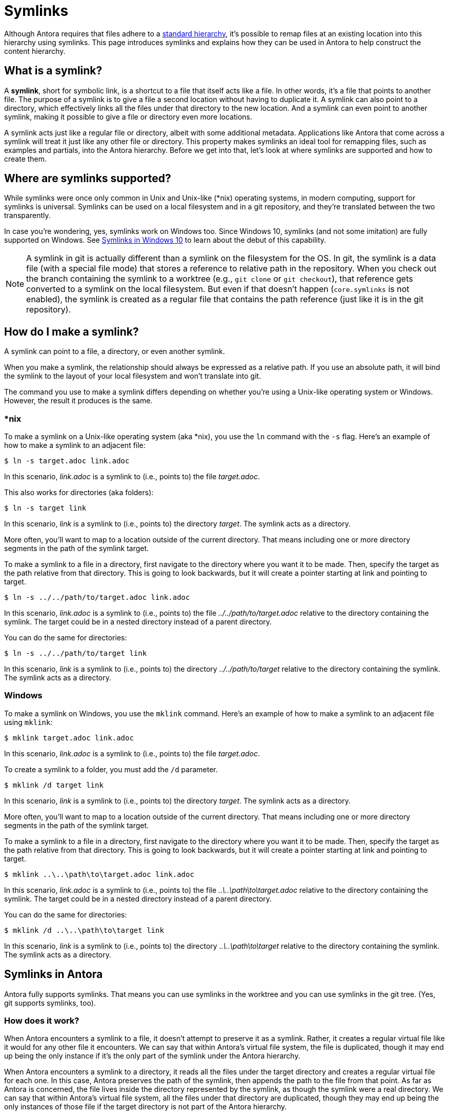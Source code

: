 = Symlinks

Although Antora requires that files adhere to a xref:standard-directories.adoc[standard hierarchy], it's possible to remap files at an existing location into this hierarchy using symlinks.
This page introduces symlinks and explains how they can be used in Antora to help construct the content hierarchy.

== What is a symlink?

A [.term]*symlink*, short for symbolic link, is a shortcut to a file that itself acts like a file.
In other words, it's a file that points to another file.
The purpose of a symlink is to give a file a second location without having to duplicate it.
A symlink can also point to a directory, which effectively links all the files under that directory to the new location.
And a symlink can even point to another symlink, making it possible to give a file or directory even more locations.

A symlink acts just like a regular file or directory, albeit with some additional metadata.
Applications like Antora that come across a symlink will treat it just like any other file or directory.
This property makes symlinks an ideal tool for remapping files, such as examples and partials, into the Antora hierarchy.
Before we get into that, let's look at where symlinks are supported and how to create them.

== Where are symlinks supported?

While symlinks were once only common in Unix and Unix-like (*nix) operating systems, in modern computing, support for symlinks is universal.
Symlinks can be used on a local filesystem and in a git repository, and they're translated between the two transparently.

In case you're wondering, yes, symlinks work on Windows too.
Since Windows 10, symlinks (and not some imitation) are fully supported on Windows.
See https://blogs.windows.com/windowsdeveloper/2016/12/02/symlinks-windows-10[Symlinks in Windows 10] to learn about the debut of this capability.

NOTE: A symlink in git is actually different than a symlink on the filesystem for the OS.
In git, the symlink is a data file (with a special file mode) that stores a reference to relative path in the repository.
When you check out the branch containing the symlink to a worktree (e.g., `git clone` or `git checkout`), that reference gets converted to a symlink on the local filesystem.
But even if that doesn't happen (`core.symlinks` is not enabled), the symlink is created as a regular file that contains the path reference (just like it is in the git repository).

== How do I make a symlink?

A symlink can point to a file, a directory, or even another symlink.

When you make a symlink, the relationship should always be expressed as a relative path.
If you use an absolute path, it will bind the symlink to the layout of your local filesystem and won't translate into git.

The command you use to make a symlink differs depending on whether you're using a Unix-like operating system or Windows.
However, the result it produces is the same.

=== *nix

To make a symlink on a Unix-like operating system (aka *nix), you use the `ln` command with the `-s` flag.
Here's an example of how to make a symlink to an adjacent file:

 $ ln -s target.adoc link.adoc

In this scenario, [.path]_link.adoc_ is a symlink to (i.e., points to) the file [.path]_target.adoc_.

This also works for directories (aka folders):

 $ ln -s target link

In this scenario, [.path]_link_ is a symlink to (i.e., points to) the directory [.path]_target_.
The symlink acts as a directory.

More often, you'll want to map to a location outside of the current directory.
That means including one or more directory segments in the path of the symlink target.

To make a symlink to a file in a directory, first navigate to the directory where you want it to be made.
Then, specify the target as the path relative from that directory.
This is going to look backwards, but it will create a pointer starting at link and pointing to target.

 $ ln -s ../../path/to/target.adoc link.adoc

In this scenario, [.path]_link.adoc_ is a symlink to (i.e., points to) the file [.path]_../../path/to/target.adoc_ relative to the directory containing the symlink.
The target could be in a nested directory instead of a parent directory.

You can do the same for directories:

 $ ln -s ../../path/to/target link

In this scenario, [.path]_link_ is a symlink to (i.e., points to) the directory [.path]_../../path/to/target_ relative to the directory containing the symlink.
The symlink acts as a directory.

=== Windows

To make a symlink on Windows, you use the `mklink` command.
Here's an example of how to make a symlink to an adjacent file using `mklink`:

 $ mklink target.adoc link.adoc

In this scenario, [.path]_link.adoc_ is a symlink to (i.e., points to) the file [.path]_target.adoc_.

To create a symlink to a folder, you must add the `/d` parameter.

 $ mklink /d target link

In this scenario, [.path]_link_ is a symlink to (i.e., points to) the directory [.path]_target_.
The symlink acts as a directory.

More often, you'll want to map to a location outside of the current directory.
That means including one or more directory segments in the path of the symlink target.

To make a symlink to a file in a directory, first navigate to the directory where you want it to be made.
Then, specify the target as the path relative from that directory.
This is going to look backwards, but it will create a pointer starting at link and pointing to target.

 $ mklink ..\..\path\to\target.adoc link.adoc

In this scenario, [.path]_link.adoc_ is a symlink to (i.e., points to) the file [.path]_..\..\path\to\target.adoc_ relative to the directory containing the symlink.
The target could be in a nested directory instead of a parent directory.

You can do the same for directories:

 $ mklink /d ..\..\path\to\target link

In this scenario, [.path]_link_ is a symlink to (i.e., points to) the directory [.path]_..\..\path\to\target_ relative to the directory containing the symlink.
The symlink acts as a directory.

== Symlinks in Antora

Antora fully supports symlinks.
That means you can use symlinks in the worktree and you can use symlinks in the git tree.
(Yes, git supports symlinks, too).

=== How does it work?

When Antora encounters a symlink to a file, it doesn't attempt to preserve it as a symlink.
Rather, it creates a regular virtual file like it would for any other file it encounters.
We can say that within Antora's virtual file system, the file is duplicated, though it may end up being the only instance if it's the only part of the symlink under the Antora hierarchy.

When Antora encounters a symlink to a directory, it reads all the files under the target directory and creates a regular virtual file for each one.
In this case, Antora preserves the path of the symlink, then appends the path to the file from that point.
As far as Antora is concerned, the file lives inside the directory represented by the symlink, as though the symlink were a real directory.
We can say that within Antora's virtual file system, all the files under that directory are duplicated, though they may end up being the only instances of those file if the target directory is not part of the Antora hierarchy.

The takeaway here is that by using symlinks, you can convince Antora that a file or directory is in a different location than it actually is.
If it's a symlink to a file, Antora treats it as though you copied the file there, except you didn't.
If it's a symlink to a directory, Antora treats it as though you copied the directory there recursively, except you didn't.

Let's learn how to make use of this capability.

=== Remap files using symlinks

Let's consider one of the most common uses for the symlink feature in Antora.
You have example files you want to include in your documentation, but those files don't live inside the standard Antora directory structure.
In order to make them available to Antora, you need to remap them into the Antora hierarchy.

Let's get a picture of that layout:

[listing]
----
📒 docs
  📄 antora.yml
  📂 modules
    📂 ROOT
      📂 pages
        📄 index.adoc
      📄 nav.adoc
📒 src
  📒 main
    📒 java
      📒 org
        📒 example
          📄 MyClass.java
----

What we want to do is include the source file [.path]_MyClass.java_ (or some portion of it) in the page [.path]_index.adoc_.
However, that's not currently possible since the source file is not under the Antora hierarchy.
Symlinks to the rescue!

Start by creating the [.path]_examples_ folder under the ROOT module where the symlink will live.

[listing]
----
📒 docs
  📄 antora.yml
  📂 modules
    📂 ROOT
      📂 examples
      📂 pages
        📄 index.adoc
      📄 nav.adoc
📒 src
  📒 main
    📒 java
      📒 org
        📒 example
          📄 MyClass.java
----

Next, let's create a symlink from the [.path]_examples_ folder to [.path]_MyClass.java_ to pull it into the Antora hierarchy.
Start by switching to that directory in your terminal.

 $ cd docs/modules/ROOT/examples

Then, create the symlink using the command appropriate for your operating system.

.*nix
 $ ln -s MyClass.java ../../../src/main/java/org/example/MyClass.java

.Windows
 $ mklink MyClass.java ..\..\..\src\main\java\org\example\MyClass.java

Here's the result.

[listing]
----
📒 docs
  📄 antora.yml
  📂 modules
    📂 ROOT
      📂 examples
        🔗 MyClass.java <.>
      📂 pages
        📄 index.adoc
      📄 nav.adoc
📒 src
  📒 main
    📒 java
      📒 org
        📒 example
          📄 MyClass.java
----
<.> MyClass.java is a symlink to the MyClass.java file under src/main/java/org/example

TIP: If you're sourcing your documentation content from a git reference, commit the symlink to the git repository, just like you would any other file.

You can now include the source file in the [.path]_index.adoc_ page using the following include directive:

[source]
----
\include::example$MyClass.java[]
----

You may find it tedious to have to create a symlink for every file you want to include.
That's where directory symlinks come into play.
You can create a symlink to a directory, which effectively grafts that hierarchy into the Antora hierarchy.

Instead of creating a symlink directory to the source file, let's create a symlink to the [.path]_src_ folder.
Again, start by switching to the [.path]_examples_ directory.

 $ cd docs/modules/ROOT/examples

Then, create the symlink using the command appropriate for your operating system.

.*nix
 $ ln -s src ../../../src

.Windows
 $ mklink src ..\..\..\src

Here's the result:

[listing]
----
📒 docs
  📄 antora.yml
  📂 modules
    📂 ROOT
      📂 examples
        🔗 src <.>
      📂 pages
        📄 index.adoc
      📄 nav.adoc
📒 src
  📒 main
    📒 java
      📒 org
        📒 example
          📄 MyClass.java
----
<.> src is a symlink to the src folder at the project/repository root

TIP: If you're sourcing your documentation content from a git reference, commit the symlink to the git repository, just like you would any other file.
Even though the symlink points to a directory, in git, it's still treated like a file.

You can now include the source file in the [.path]_index.adoc_ page using the following include directive:

[source]
----
\include::example$src/main/java/MyClass.java[]
----

You can create symlinks for any type of resource, including examples, partials, pages, images, and so forth.
Although the target of the symlink is usually outside of the Antora hierarchy, a symlink can point to a location within the Antora hierarchy if the intent is to duplicate the file or directory.

== Limitations

There are some limitations to be aware of when using symlinks in Antora.

* The target of the symlink must exist.
If Antora can't resolve the symlink, it will throw an error.
* A symlink can't point to itself.
If Antora detects this scenario, it will throw an error.
* A symlink in a git repository can't point to a location outside the git repository.
* A symlink in a git repository can't point to a location in another reference in the git repository.
* The target of the symlink should be relative.
Creating a symlink that targets an absolute path has undefined or non-portable behavior.

Don't map a lot of files into the Antora hierarchy that aren't used in your documentation site.
Doing so adds extra processing for Antora that can slow down your build.
Be as surgical and precise as you can about which files you map into the Antora hierarchy.

